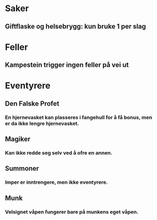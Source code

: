 * Saker
** Giftflaske og helsebrygg: kun bruke 1 per slag
* Feller
** Kampestein trigger ingen feller på vei ut
* Eventyrere
** Den Falske Profet
*** En hjernevasket kan plasseres i fangehull for å få bonus, men er da ikke lengre hjernevasket.
** Magiker
*** Kan ikke redde seg selv ved å ofre en annen.
** Summoner
*** Imper er inntrengere, men ikke eventyrere.
** Munk
*** Velsignet våpen fungerer bare på munkens eget våpen.
